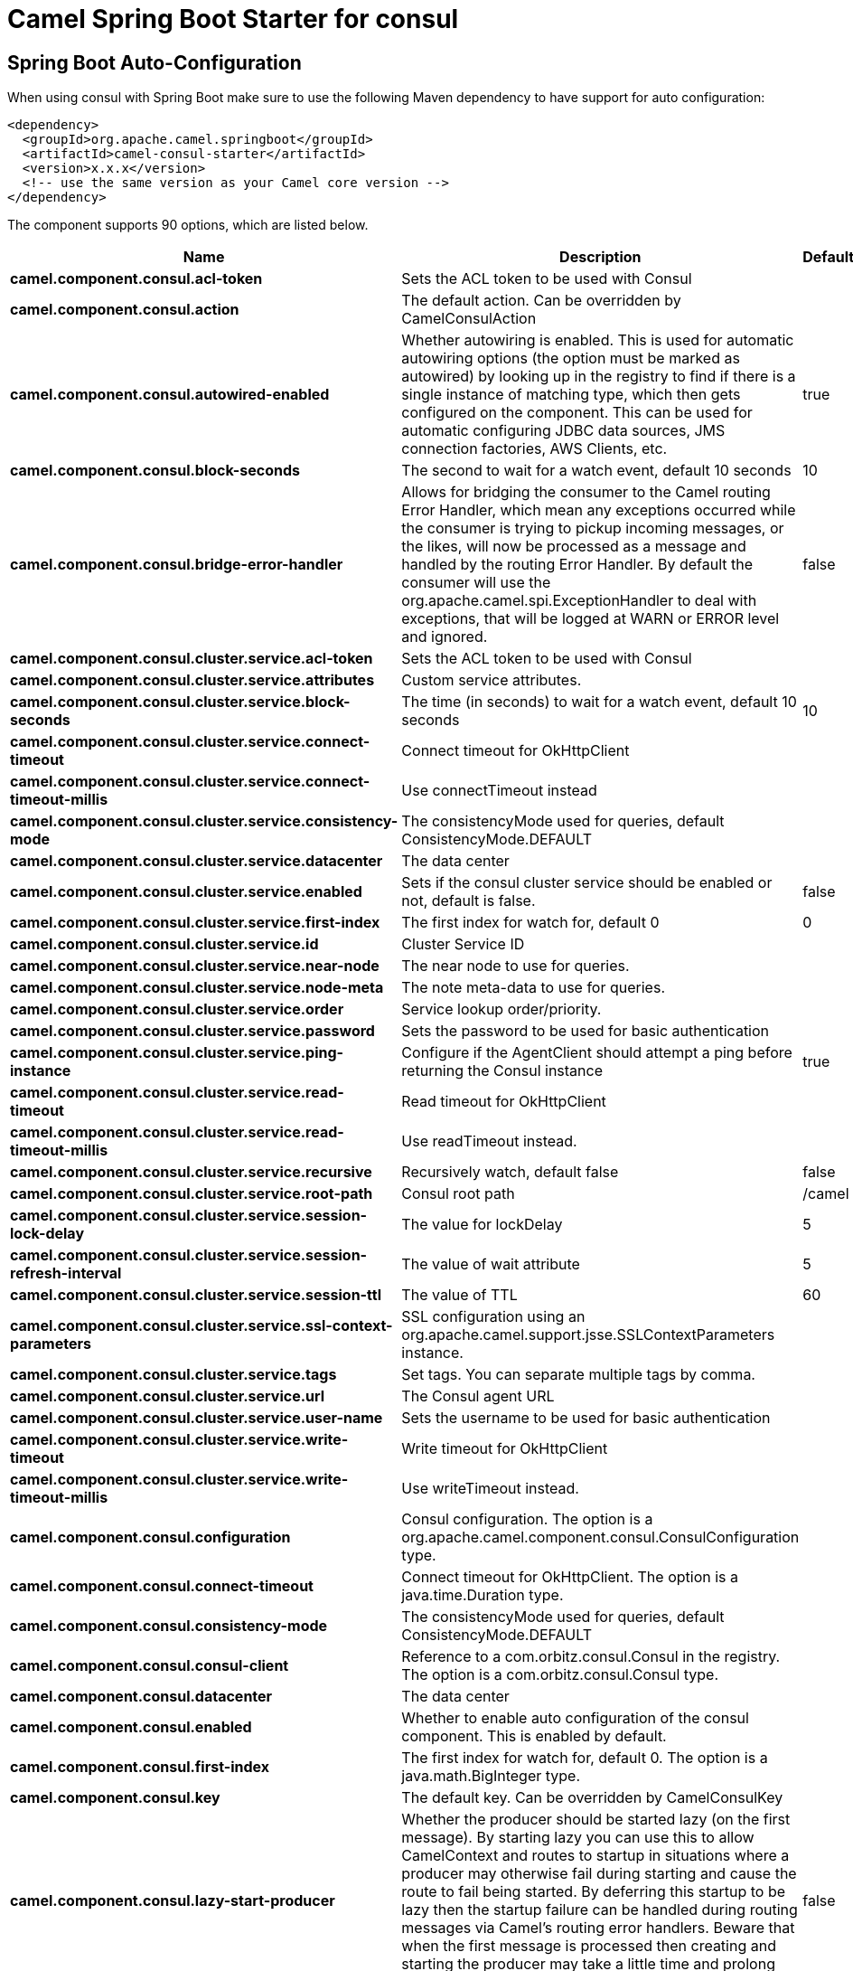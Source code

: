 // spring-boot-auto-configure options: START
:page-partial:
:doctitle: Camel Spring Boot Starter for consul

== Spring Boot Auto-Configuration

When using consul with Spring Boot make sure to use the following Maven dependency to have support for auto configuration:

[source,xml]
----
<dependency>
  <groupId>org.apache.camel.springboot</groupId>
  <artifactId>camel-consul-starter</artifactId>
  <version>x.x.x</version>
  <!-- use the same version as your Camel core version -->
</dependency>
----


The component supports 90 options, which are listed below.



[width="100%",cols="2,5,^1,2",options="header"]
|===
| Name | Description | Default | Type
| *camel.component.consul.acl-token* | Sets the ACL token to be used with Consul |  | String
| *camel.component.consul.action* | The default action. Can be overridden by CamelConsulAction |  | String
| *camel.component.consul.autowired-enabled* | Whether autowiring is enabled. This is used for automatic autowiring options (the option must be marked as autowired) by looking up in the registry to find if there is a single instance of matching type, which then gets configured on the component. This can be used for automatic configuring JDBC data sources, JMS connection factories, AWS Clients, etc. | true | Boolean
| *camel.component.consul.block-seconds* | The second to wait for a watch event, default 10 seconds | 10 | Integer
| *camel.component.consul.bridge-error-handler* | Allows for bridging the consumer to the Camel routing Error Handler, which mean any exceptions occurred while the consumer is trying to pickup incoming messages, or the likes, will now be processed as a message and handled by the routing Error Handler. By default the consumer will use the org.apache.camel.spi.ExceptionHandler to deal with exceptions, that will be logged at WARN or ERROR level and ignored. | false | Boolean
| *camel.component.consul.cluster.service.acl-token* | Sets the ACL token to be used with Consul |  | String
| *camel.component.consul.cluster.service.attributes* | Custom service attributes. |  | Map
| *camel.component.consul.cluster.service.block-seconds* | The time (in seconds) to wait for a watch event, default 10 seconds | 10 | Integer
| *camel.component.consul.cluster.service.connect-timeout* | Connect timeout for OkHttpClient |  | Duration
| *camel.component.consul.cluster.service.connect-timeout-millis* | Use connectTimeout instead |  | Long
| *camel.component.consul.cluster.service.consistency-mode* | The consistencyMode used for queries, default ConsistencyMode.DEFAULT |  | ConsistencyMode
| *camel.component.consul.cluster.service.datacenter* | The data center |  | String
| *camel.component.consul.cluster.service.enabled* | Sets if the consul cluster service should be enabled or not, default is false. | false | Boolean
| *camel.component.consul.cluster.service.first-index* | The first index for watch for, default 0 | 0 | BigInteger
| *camel.component.consul.cluster.service.id* | Cluster Service ID |  | String
| *camel.component.consul.cluster.service.near-node* | The near node to use for queries. |  | String
| *camel.component.consul.cluster.service.node-meta* | The note meta-data to use for queries. |  | List
| *camel.component.consul.cluster.service.order* | Service lookup order/priority. |  | Integer
| *camel.component.consul.cluster.service.password* | Sets the password to be used for basic authentication |  | String
| *camel.component.consul.cluster.service.ping-instance* | Configure if the AgentClient should attempt a ping before returning the Consul instance | true | Boolean
| *camel.component.consul.cluster.service.read-timeout* | Read timeout for OkHttpClient |  | Duration
| *camel.component.consul.cluster.service.read-timeout-millis* | Use readTimeout instead. |  | Long
| *camel.component.consul.cluster.service.recursive* | Recursively watch, default false | false | Boolean
| *camel.component.consul.cluster.service.root-path* | Consul root path | /camel | String
| *camel.component.consul.cluster.service.session-lock-delay* | The value for lockDelay | 5 | Integer
| *camel.component.consul.cluster.service.session-refresh-interval* | The value of wait attribute | 5 | Integer
| *camel.component.consul.cluster.service.session-ttl* | The value of TTL | 60 | Integer
| *camel.component.consul.cluster.service.ssl-context-parameters* | SSL configuration using an org.apache.camel.support.jsse.SSLContextParameters instance. |  | SSLContextParameters
| *camel.component.consul.cluster.service.tags* | Set tags. You can separate multiple tags by comma. |  | Set
| *camel.component.consul.cluster.service.url* | The Consul agent URL |  | String
| *camel.component.consul.cluster.service.user-name* | Sets the username to be used for basic authentication |  | String
| *camel.component.consul.cluster.service.write-timeout* | Write timeout for OkHttpClient |  | Duration
| *camel.component.consul.cluster.service.write-timeout-millis* | Use writeTimeout instead. |  | Long
| *camel.component.consul.configuration* | Consul configuration. The option is a org.apache.camel.component.consul.ConsulConfiguration type. |  | ConsulConfiguration
| *camel.component.consul.connect-timeout* | Connect timeout for OkHttpClient. The option is a java.time.Duration type. |  | Duration
| *camel.component.consul.consistency-mode* | The consistencyMode used for queries, default ConsistencyMode.DEFAULT |  | ConsistencyMode
| *camel.component.consul.consul-client* | Reference to a com.orbitz.consul.Consul in the registry. The option is a com.orbitz.consul.Consul type. |  | Consul
| *camel.component.consul.datacenter* | The data center |  | String
| *camel.component.consul.enabled* | Whether to enable auto configuration of the consul component. This is enabled by default. |  | Boolean
| *camel.component.consul.first-index* | The first index for watch for, default 0. The option is a java.math.BigInteger type. |  | BigInteger
| *camel.component.consul.key* | The default key. Can be overridden by CamelConsulKey |  | String
| *camel.component.consul.lazy-start-producer* | Whether the producer should be started lazy (on the first message). By starting lazy you can use this to allow CamelContext and routes to startup in situations where a producer may otherwise fail during starting and cause the route to fail being started. By deferring this startup to be lazy then the startup failure can be handled during routing messages via Camel's routing error handlers. Beware that when the first message is processed then creating and starting the producer may take a little time and prolong the total processing time of the processing. | false | Boolean
| *camel.component.consul.near-node* | The near node to use for queries. |  | String
| *camel.component.consul.node-meta* | The note meta-data to use for queries. |  | List
| *camel.component.consul.password* | Sets the password to be used for basic authentication |  | String
| *camel.component.consul.ping-instance* | Configure if the AgentClient should attempt a ping before returning the Consul instance | true | Boolean
| *camel.component.consul.read-timeout* | Read timeout for OkHttpClient. The option is a java.time.Duration type. |  | Duration
| *camel.component.consul.recursive* | Recursively watch, default false | false | Boolean
| *camel.component.consul.service-registry.acl-token* | Sets the ACL token to be used with Consul |  | String
| *camel.component.consul.service-registry.attributes* | Custom service attributes. |  | Map
| *camel.component.consul.service-registry.block-seconds* | The time (in seconds) to wait for a watch event, default 10 seconds | 10 | Integer
| *camel.component.consul.service-registry.check-interval* | How often (in seconds) a service has to be marked as healthy if its check is TTL or how often the check should run. Default is 5 seconds. | 5 | Integer
| *camel.component.consul.service-registry.check-ttl* | The time (in seconds) to live for TTL checks. Default is 1 minute. | 60 | Integer
| *camel.component.consul.service-registry.connect-timeout* | Connect timeout for OkHttpClient |  | Duration
| *camel.component.consul.service-registry.connect-timeout-millis* | Use connectTimeout instead |  | Long
| *camel.component.consul.service-registry.consistency-mode* | The consistencyMode used for queries, default ConsistencyMode.DEFAULT |  | ConsistencyMode
| *camel.component.consul.service-registry.datacenter* | The data center |  | String
| *camel.component.consul.service-registry.deregister-after* | How long (in seconds) to wait to deregister a service in case of unclean shutdown. Default is 1 hour. | 3600 | Integer
| *camel.component.consul.service-registry.deregister-services-on-stop* | Should we remove all the registered services know by this registry on stop? | true | Boolean
| *camel.component.consul.service-registry.enabled* | Sets if the consul service registry should be enabled or not, default is false. | false | Boolean
| *camel.component.consul.service-registry.first-index* | The first index for watch for, default 0 | 0 | BigInteger
| *camel.component.consul.service-registry.id* | Service Registry ID |  | String
| *camel.component.consul.service-registry.near-node* | The near node to use for queries. |  | String
| *camel.component.consul.service-registry.node-meta* | The note meta-data to use for queries. |  | List
| *camel.component.consul.service-registry.order* | Service lookup order/priority. |  | Integer
| *camel.component.consul.service-registry.override-service-host* | Should we override the service host if given ? | true | Boolean
| *camel.component.consul.service-registry.password* | Sets the password to be used for basic authentication |  | String
| *camel.component.consul.service-registry.ping-instance* | Configure if the AgentClient should attempt a ping before returning the Consul instance | true | Boolean
| *camel.component.consul.service-registry.read-timeout* | Read timeout for OkHttpClient |  | Duration
| *camel.component.consul.service-registry.read-timeout-millis* | Use readTimeout instead. |  | Long
| *camel.component.consul.service-registry.recursive* | Recursively watch, default false | false | Boolean
| *camel.component.consul.service-registry.service-host* | Service host. |  | String
| *camel.component.consul.service-registry.ssl-context-parameters* | SSL configuration using an org.apache.camel.support.jsse.SSLContextParameters instance. |  | SSLContextParameters
| *camel.component.consul.service-registry.tags* | Set tags. You can separate multiple tags by comma. |  | Set
| *camel.component.consul.service-registry.url* | The Consul agent URL |  | String
| *camel.component.consul.service-registry.user-name* | Sets the username to be used for basic authentication |  | String
| *camel.component.consul.service-registry.write-timeout* | Write timeout for OkHttpClient |  | Duration
| *camel.component.consul.service-registry.write-timeout-millis* | Use writeTimeout instead. |  | Long
| *camel.component.consul.ssl-context-parameters* | SSL configuration using an org.apache.camel.support.jsse.SSLContextParameters instance. The option is a org.apache.camel.support.jsse.SSLContextParameters type. |  | SSLContextParameters
| *camel.component.consul.tags* | Set tags. You can separate multiple tags by comma. |  | String
| *camel.component.consul.url* | The Consul agent URL |  | String
| *camel.component.consul.use-global-ssl-context-parameters* | Enable usage of global SSL context parameters. | false | Boolean
| *camel.component.consul.user-name* | Sets the username to be used for basic authentication |  | String
| *camel.component.consul.value-as-string* | Default to transform values retrieved from Consul i.e. on KV endpoint to string. | false | Boolean
| *camel.component.consul.write-timeout* | Write timeout for OkHttpClient. The option is a java.time.Duration type. |  | Duration
| *camel.component.consul.cluster.service.dc* | *Deprecated* Use datacenter instead |  | String
| *camel.component.consul.connect-timeout-millis* | *Deprecated* Connect timeout for OkHttpClient. Deprecation note: Use connectTimeout instead |  | Long
| *camel.component.consul.read-timeout-millis* | *Deprecated* Read timeout for OkHttpClient. Deprecation note: Use readTimeout instead |  | Long
| *camel.component.consul.service-registry.dc* | *Deprecated* Use datacenter instead |  | String
| *camel.component.consul.write-timeout-millis* | *Deprecated* Write timeout for OkHttpClient. Deprecation note: Use writeTimeout instead. The option is a java.lang.Long type. |  | Long
|===
// spring-boot-auto-configure options: END
